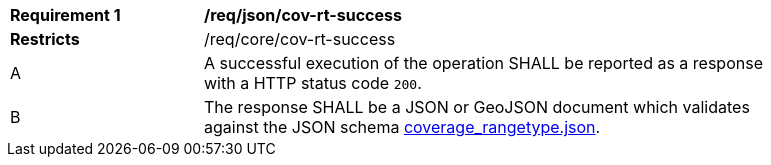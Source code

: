 [[req_json_cov-rt-success]]
[width="90%",cols="2,6a"]
|===
^|*Requirement {counter:req-id}* |*/req/json/cov-rt-success*
^|**Restricts** |/req/core/cov-rt-success
^|A |A successful execution of the operation SHALL be reported as a response with a HTTP status code `200`.
^|B |The response SHALL be a JSON or GeoJSON document which validates against the JSON schema link:https://raw.githubusercontent.com/opengeospatial/oapi_coverages/master/standard/openapi/schemas/coverage_rangetype.json[coverage_rangetype.json].
|===
